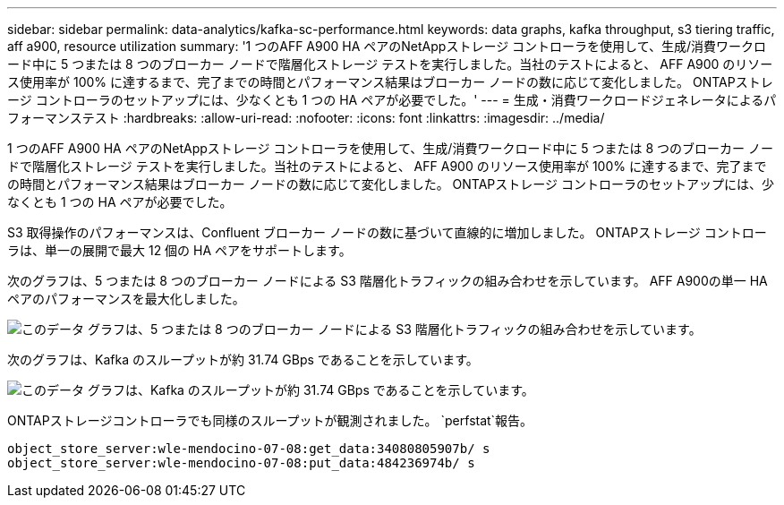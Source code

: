 ---
sidebar: sidebar 
permalink: data-analytics/kafka-sc-performance.html 
keywords: data graphs, kafka throughput, s3 tiering traffic, aff a900, resource utilization 
summary: '1 つのAFF A900 HA ペアのNetAppストレージ コントローラを使用して、生成/消費ワークロード中に 5 つまたは 8 つのブローカー ノードで階層化ストレージ テストを実行しました。当社のテストによると、 AFF A900 のリソース使用率が 100% に達するまで、完了までの時間とパフォーマンス結果はブローカー ノードの数に応じて変化しました。  ONTAPストレージ コントローラのセットアップには、少なくとも 1 つの HA ペアが必要でした。' 
---
= 生成・消費ワークロードジェネレータによるパフォーマンステスト
:hardbreaks:
:allow-uri-read: 
:nofooter: 
:icons: font
:linkattrs: 
:imagesdir: ../media/


[role="lead"]
1 つのAFF A900 HA ペアのNetAppストレージ コントローラを使用して、生成/消費ワークロード中に 5 つまたは 8 つのブローカー ノードで階層化ストレージ テストを実行しました。当社のテストによると、 AFF A900 のリソース使用率が 100% に達するまで、完了までの時間とパフォーマンス結果はブローカー ノードの数に応じて変化しました。  ONTAPストレージ コントローラのセットアップには、少なくとも 1 つの HA ペアが必要でした。

S3 取得操作のパフォーマンスは、Confluent ブローカー ノードの数に基づいて直線的に増加しました。  ONTAPストレージ コントローラは、単一の展開で最大 12 個の HA ペアをサポートします。

次のグラフは、5 つまたは 8 つのブローカー ノードによる S3 階層化トラフィックの組み合わせを示しています。  AFF A900の単一 HA ペアのパフォーマンスを最大化しました。

image:kafka-sc-009.png["このデータ グラフは、5 つまたは 8 つのブローカー ノードによる S3 階層化トラフィックの組み合わせを示しています。"]

次のグラフは、Kafka のスループットが約 31.74 GBps であることを示しています。

image:kafka-sc-010.png["このデータ グラフは、Kafka のスループットが約 31.74 GBps であることを示しています。"]

ONTAPストレージコントローラでも同様のスループットが観測されました。 `perfstat`報告。

....
object_store_server:wle-mendocino-07-08:get_data:34080805907b/ s
object_store_server:wle-mendocino-07-08:put_data:484236974b/ s
....
